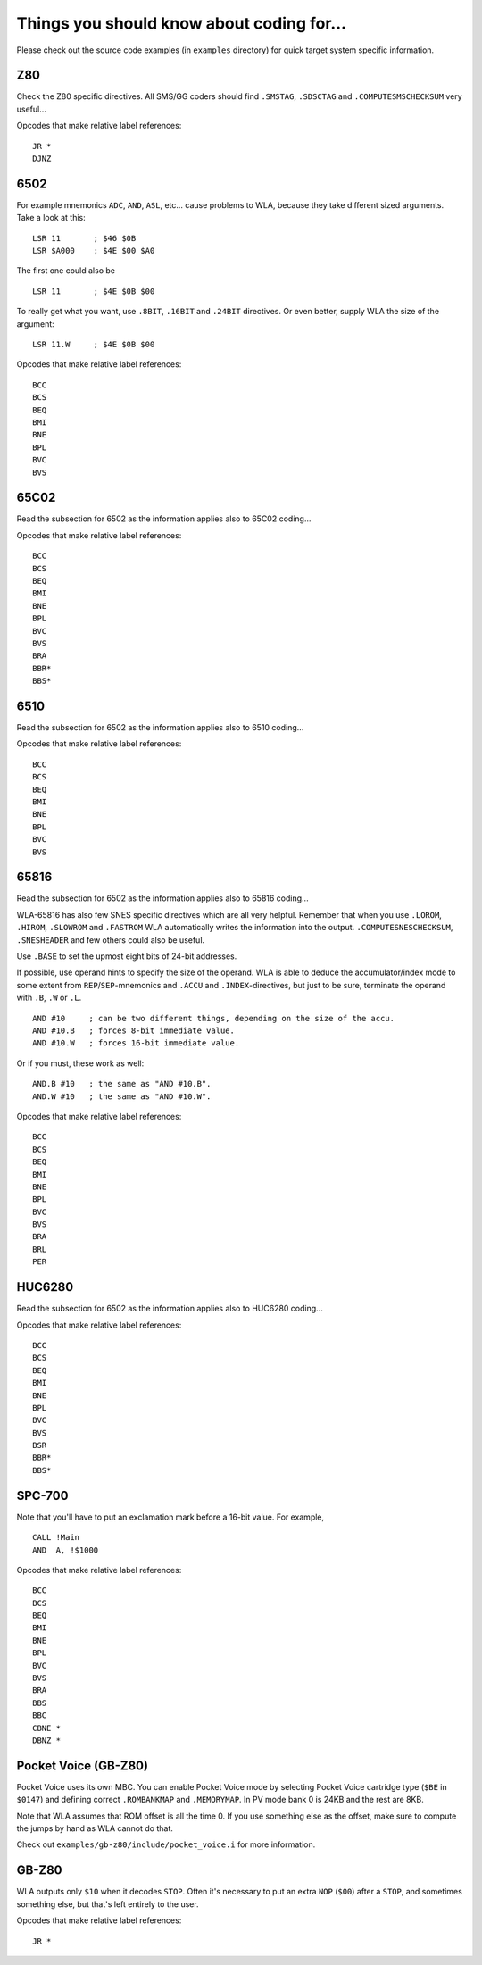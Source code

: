 Things you should know about coding for...
==========================================

Please check out the source code examples (in ``examples`` directory) for
quick target system specific information.

Z80
---

Check the Z80 specific directives. All SMS/GG coders should find ``.SMSTAG``,
``.SDSCTAG`` and ``.COMPUTESMSCHECKSUM`` very useful...

Opcodes that make relative label references:
::
  JR *
  DJNZ

6502
----

For example mnemonics ``ADC``, ``AND``, ``ASL``, etc... cause problems to WLA,
because they take different sized arguments. Take a look at this:
::
  LSR 11       ; $46 $0B
  LSR $A000    ; $4E $00 $A0

The first one could also be
::
  LSR 11       ; $4E $0B $00

To really get what you want, use ``.8BIT``, ``.16BIT`` and ``.24BIT``
directives. Or even better, supply WLA the size of the argument:
::
  LSR 11.W     ; $4E $0B $00

Opcodes that make relative label references:
::
  BCC
  BCS
  BEQ
  BMI
  BNE
  BPL
  BVC
  BVS


65C02
-----

Read the subsection for 6502 as the information applies also to 65C02 coding...

Opcodes that make relative label references:
::
  BCC
  BCS
  BEQ
  BMI
  BNE
  BPL
  BVC
  BVS
  BRA
  BBR*
  BBS*


6510
----

Read the subsection for 6502 as the information applies also to 6510 coding...

Opcodes that make relative label references:
::
  BCC
  BCS
  BEQ
  BMI
  BNE
  BPL
  BVC
  BVS


65816
-----

Read the subsection for 6502 as the information applies also to 65816 coding...

WLA-65816 has also few SNES specific directives which are all very
helpful. Remember that when you use ``.LOROM``, ``.HIROM``, ``.SLOWROM`` and
``.FASTROM`` WLA automatically writes the information into the output.
``.COMPUTESNESCHECKSUM``, ``.SNESHEADER`` and few others could also be useful.

Use ``.BASE`` to set the upmost eight bits of 24-bit addresses.

If possible, use operand hints to specify the size of the operand.
WLA is able to deduce the accumulator/index mode to some extent from
``REP``/``SEP``-mnemonics and ``.ACCU`` and ``.INDEX``-directives, but just to
be sure, terminate the operand with ``.B``, ``.W`` or ``.L``.
::
  AND #10     ; can be two different things, depending on the size of the accu.
  AND #10.B   ; forces 8-bit immediate value.
  AND #10.W   ; forces 16-bit immediate value.

Or if you must, these work as well:
::
  AND.B #10   ; the same as "AND #10.B".
  AND.W #10   ; the same as "AND #10.W".

Opcodes that make relative label references:
::
  BCC
  BCS
  BEQ
  BMI
  BNE
  BPL
  BVC
  BVS
  BRA
  BRL
  PER


HUC6280
-------

Read the subsection for 6502 as the information applies also to HUC6280
coding...

Opcodes that make relative label references:
::
  BCC
  BCS
  BEQ
  BMI
  BNE
  BPL
  BVC
  BVS
  BSR
  BBR*
  BBS*


SPC-700
-------

Note that you'll have to put an exclamation mark before a 16-bit value.
For example,
::
  CALL !Main
  AND  A, !$1000

Opcodes that make relative label references:
::
  BCC
  BCS
  BEQ
  BMI
  BNE
  BPL
  BVC
  BVS
  BRA
  BBS
  BBC
  CBNE *
  DBNZ *


Pocket Voice (GB-Z80)
---------------------

Pocket Voice uses its own MBC. You can enable Pocket Voice mode by selecting
Pocket Voice cartridge type (``$BE`` in ``$0147``) and defining correct
``.ROMBANKMAP`` and ``.MEMORYMAP``. In PV mode bank 0 is 24KB and the rest are
8KB.

Note that WLA assumes that ROM offset is all the time 0. If you use
something else as the offset, make sure to compute the jumps by hand as WLA
cannot do that.

Check out ``examples/gb-z80/include/pocket_voice.i`` for more information.


GB-Z80
------

WLA outputs only ``$10`` when it decodes ``STOP``. Often it's necessary to put
an extra ``NOP`` (``$00``) after a ``STOP``, and sometimes something else, but
that's left entirely to the user.

Opcodes that make relative label references:
::
  JR *